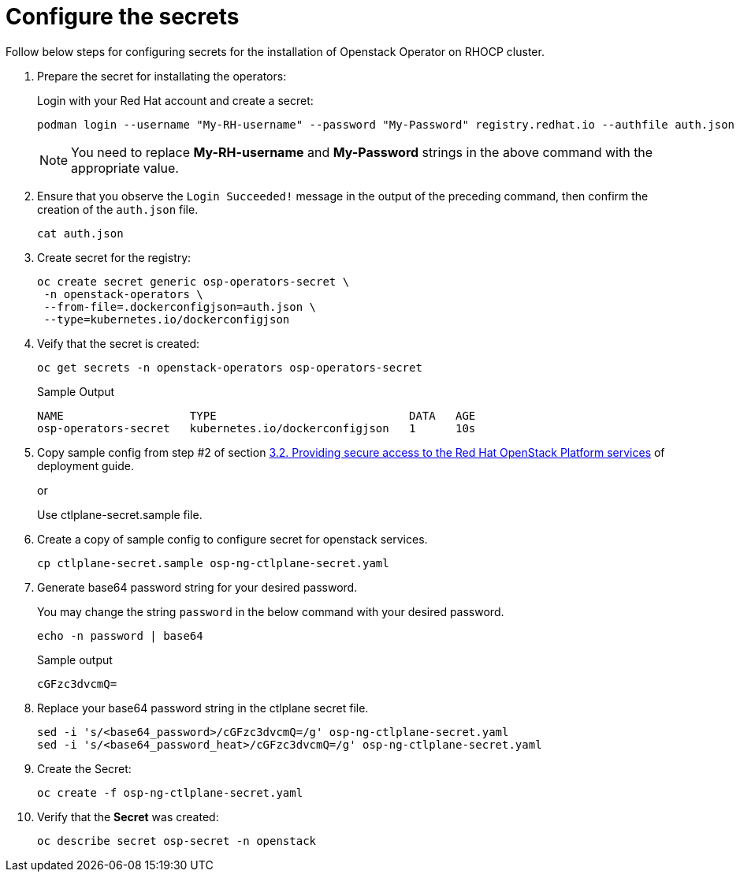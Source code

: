 = Configure the secrets


Follow below steps for configuring secrets for the installation of Openstack Operator on RHOCP cluster.

. Prepare the secret for installating the operators:
+
Login with your Red Hat account and create a secret:
+
[source,bash]
----
podman login --username "My-RH-username" --password "My-Password" registry.redhat.io --authfile auth.json
----
+
NOTE: You need to replace *My-RH-username* and *My-Password* strings in the above command with the appropriate value.

. Ensure that you observe the `Login Succeeded!` message in the output of the preceding command, then confirm the creation of the `auth.json` file.
+
[source,bash]
----
cat auth.json
----

. Create secret for the registry:
+
[source,bash]
----
oc create secret generic osp-operators-secret \
 -n openstack-operators \
 --from-file=.dockerconfigjson=auth.json \
 --type=kubernetes.io/dockerconfigjson
----

. Veify that the secret is created:
+
[source,bash]
----
oc get secrets -n openstack-operators osp-operators-secret
----
+
.Sample Output
----
NAME                   TYPE                             DATA   AGE
osp-operators-secret   kubernetes.io/dockerconfigjson   1      10s
----


. Copy sample config from step #2 of section https://access.redhat.com/documentation/en-us/red_hat_openstack_platform/18.0-dev-preview/html-single/deploying_red_hat_openstack_platform_18.0_development_preview_3_on_red_hat_openshift_container_platform/index#proc_providing-secure-access-to-the-RHOSP-services_preparing[3.2. Providing secure access to the Red Hat OpenStack Platform services] of deployment guide.
+
or
+
Use ctlplane-secret.sample file.

. Create a copy of sample config to configure secret for openstack services.
+
[source,bash]
----
cp ctlplane-secret.sample osp-ng-ctlplane-secret.yaml
----

. Generate base64 password string for your desired password.
+
You may change the string `password` in the below command with your desired password.
+
[source,bash]
----
echo -n password | base64
----
+
.Sample output
----
cGFzc3dvcmQ=
----

. Replace your base64 password string in the ctlplane secret file.
+
[source,bash]
----
sed -i 's/<base64_password>/cGFzc3dvcmQ=/g' osp-ng-ctlplane-secret.yaml
sed -i 's/<base64_password_heat>/cGFzc3dvcmQ=/g' osp-ng-ctlplane-secret.yaml
----

. Create the Secret:
+
[source,bash,role=execute]
----
oc create -f osp-ng-ctlplane-secret.yaml
----

. Verify that the *Secret* was created:
+
[source,bash,role=execute]
----
oc describe secret osp-secret -n openstack
----
